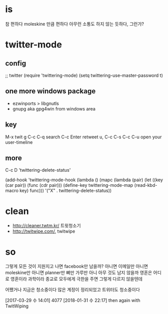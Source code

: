 * is

참 편하다
moleskine 만큼 편하다
아무런 소통도 하지 않는 듯하다, 그런가?

* twitter-mode
  
** config

;; twitter
(require 'twittering-mode)
(setq twittering-use-master-password t)

** one more windows package

- ezwinports > libgnutls
- gnupg aka gpg4win from windows area

** key

M-x twit
g
C-c C-q search
C-c Enter retweet
u, C-c C-s
C-c C-u open your user-timeline

** more

C-c D 'twittering-delete-status'

 (add-hook 'twittering-mode-hook
           (lambda ()
             (mapc (lambda (pair)
                     (let ((key (car pair))
                           (func (cdr pair)))
                       (define-key twittering-mode-map
                         (read-kbd-macro key) func)))
                   '("X" . twittering-delete-status))

* clean

- http://cleaner.twtm.kr/ 트윗청소기
- http://twitwipe.com/, twitwipe

* so

그렇게 모든 것이 지원지고 나면 facebook만 남을까? 아니면 이메일만 아니면 moleskine만 아니면 planner만 뼈만 가루만 아니 아무
것도 남지 않을까 영혼은 어디로 영혼이라 과학이라 종교로 모두에게 극한을 주면 그렇게 다르지 않을텐데

어쨌거나 지금은 청소중이다 많은 계정이 정리되었고 트위터도 청소중이다

[2017-03-29 수 14:01] 4077
[2018-01-31 수 22:17] then again with TwitWiping

